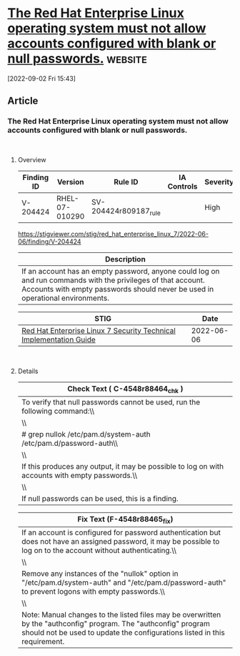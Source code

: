 * [[https://stigviewer.com/stig/red_hat_enterprise_linux_7/2022-06-06/finding/V-204424][The Red Hat Enterprise Linux operating system must not allow accounts configured with blank or null passwords.]] :website:

[2022-09-02 Fri 15:43]

** Article

*** The Red Hat Enterprise Linux operating system must not allow accounts configured with blank or null passwords.


\\

**** Overview


| Finding ID | Version        | Rule ID               | IA Controls | Severity |
|------------+----------------+-----------------------+-------------+----------|
| V-204424   | RHEL-07-010290 | SV-204424r809187_rule |             | High     |
https://stigviewer.com/stig/red_hat_enterprise_linux_7/2022-06-06/finding/V-204424
| Description                                                                                                                                                                                    |
|------------------------------------------------------------------------------------------------------------------------------------------------------------------------------------------------|
| If an account has an empty password, anyone could log on and run commands with the privileges of that account. Accounts with empty passwords should never be used in operational environments. |

| STIG                                                                                                                    | Date       |
|-------------------------------------------------------------------------------------------------------------------------+------------|
| [[/stig/red_hat_enterprise_linux_7/2022-06-06/%20][Red Hat Enterprise Linux 7 Security Technical Implementation Guide]] | 2022-06-06 |

\\

**** Details


| Check Text ( C-4548r88464_chk )                                                                 |
|-------------------------------------------------------------------------------------------------|
| To verify that null passwords cannot be used, run the following command:\\                      |
| \\                                                                                              |
| # grep nullok /etc/pam.d/system-auth /etc/pam.d/password-auth\\                                 |
| \\                                                                                              |
| If this produces any output, it may be possible to log on with accounts with empty passwords.\\ |
| \\                                                                                              |
| If null passwords can be used, this is a finding.                                               |

| Fix Text (F-4548r88465_fix)                                                                                                                                                                   |
|-----------------------------------------------------------------------------------------------------------------------------------------------------------------------------------------------|
| If an account is configured for password authentication but does not have an assigned password, it may be possible to log on to the account without authenticating.\\                         |
| \\                                                                                                                                                                                            |
| Remove any instances of the "nullok" option in "/etc/pam.d/system-auth" and "/etc/pam.d/password-auth" to prevent logons with empty passwords.\\                                              |
| \\                                                                                                                                                                                            |
| Note: Manual changes to the listed files may be overwritten by the "authconfig" program. The "authconfig" program should not be used to update the configurations listed in this requirement. |
